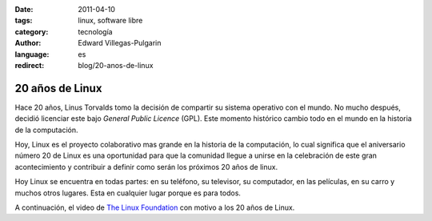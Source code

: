 :date: 2011-04-10
:tags: linux, software libre
:category: tecnología
:author: Edward Villegas-Pulgarin
:language: es
:redirect: blog/20-anos-de-linux

20 años de Linux
================

Hace 20 años, Linus Torvalds tomo la decisión de compartir su sistema operativo con el mundo. No mucho después, decidió licenciar este bajo *General Public Licence* (GPL). Este momento histórico cambio todo en el mundo en la historia de la computación.

Hoy, Linux es el proyecto colaborativo mas grande en la historia de la computación, lo cual significa que el aniversario número 20 de Linux es una oportunidad para que la comunidad llegue a unirse en la celebración de este gran acontecimiento y contribuir a definir como serán los próximos 20 años de linux.

Hoy Linux se encuentra en todas partes: en su teléfono, su televisor, su computador, en las películas, en su carro y muchos otros lugares. Esta en cualquier lugar porque es para todos.

A continuación, el video de `The Linux Foundation <https://www.linuxfoundation.org>`__ con motivo a los 20 años de Linux.

.. youtube:: 5ocq6_3-nEw
   :align: center
